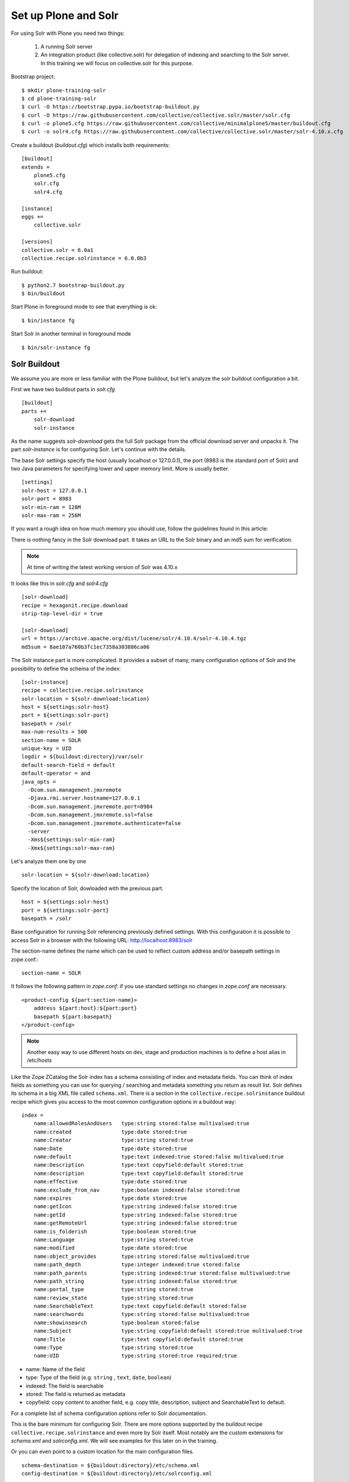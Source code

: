 *********************
Set up Plone and Solr
*********************

For using Solr with Plone you need two things:

 1) A running Solr server
 2) An integration product (like collective.solr) for delegation of indexing and searching to the Solr server.
    In this training we will focus on collective.solr for this purpose.

Bootstrap project::

  $ mkdir plone-training-solr
  $ cd plone-training-solr
  $ curl -O https://bootstrap.pypa.io/bootstrap-buildout.py
  $ curl -O https://raw.githubusercontent.com/collective/collective.solr/master/solr.cfg
  $ curl -o plone5.cfg https://raw.githubusercontent.com/collective/minimalplone5/master/buildout.cfg
  $ curl -o solr4.cfg https://raw.githubusercontent.com/collective/collective.solr/master/solr-4.10.x.cfg


Create a buildout (*buildout.cfg*) which installs both requirements::

    [buildout]
    extends =
        plone5.cfg
        solr.cfg
        solr4.cfg

    [instance]
    eggs +=
        collective.solr

    [versions]
    collective.solr = 6.0a1
    collective.recipe.solrinstance = 6.0.0b3


Run buildout::

  $ python2.7 bootstrap-buildout.py
  $ bin/buildout

Start Plone in foreground mode to see that everything is ok::

  $ bin/instance fg

Start Solr in another terminal in foreground mode ::

  $ bin/solr-instance fg

Solr Buildout
=============

We assume you are more or less familiar with the Plone buildout,
but let's analyze the solr buildout configuration a bit.

First we have two buildout parts in *solr.cfg* ::

    [buildout]
    parts +=
        solr-download
        solr-instance

As the name suggests *solr-download* gets the full Solr package from the official download server and unpacks it.
The part *solr-instance* is for configuring Solr. Let's continue with the details.

The base Solr settings specify the host (usually localhost or 127.0.0.1),
the port (8983 is the standard port of Solr)
and two Java parameters for specifying lower and upper memory limit.
More is usually better. ::

    [settings]
    solr-host = 127.0.0.1
    solr-port = 8983
    solr-min-ram = 128M
    solr-max-ram = 256M

If you want a rough idea on how much memory you should use,
follow the guidelines found in this article:

.. seealso:: https://lucidworks.com/2011/09/14/estimating-memory-and-storage-for-lucenesolr/

There is nothing fancy in the Solr download part.
It takes an URL to the Solr binary and an md5 sum for verification.

.. note:: At time of writing the latest working version of Solr was 4.10.x

It looks like this in *solr.cfg* and *solr4.cfg* ::

    [solr-download]
    recipe = hexagonit.recipe.download
    strip-top-level-dir = true

    [solr-download]
    url = https://archive.apache.org/dist/lucene/solr/4.10.4/solr-4.10.4.tgz
    md5sum = 8ae107a760b3fc1ec7358a303886ca06

The Solr instance part is more complicated.
It provides a subset of many,
many configuration options of Solr and the possibility to define the schema of the index::

    [solr-instance]
    recipe = collective.recipe.solrinstance
    solr-location = ${solr-download:location}
    host = ${settings:solr-host}
    port = ${settings:solr-port}
    basepath = /solr
    max-num-results = 500
    section-name = SOLR
    unique-key = UID
    logdir = ${buildout:directory}/var/solr
    default-search-field = default
    default-operator = and
    java_opts =
      -Dcom.sun.management.jmxremote
      -Djava.rmi.server.hostname=127.0.0.1
      -Dcom.sun.management.jmxremote.port=8984
      -Dcom.sun.management.jmxremote.ssl=false
      -Dcom.sun.management.jmxremote.authenticate=false
      -server
      -Xms${settings:solr-min-ram}
      -Xmx${settings:solr-max-ram}

Let's analyze them one by one ::

    solr-location = ${solr-download:location}

Specify the location of Solr, dowloaded with the previous part. ::

    host = ${settings:solr-host}
    port = ${settings:solr-port}
    basepath = /solr

Base configuration for running Solr referencing previously defined settings.
With this configuration it is possible to access Solr in a browser with the following URL:
http://localhost:8983/solr

The section-name defines the name which can be used to reflect custom address and/or basepath settings in zope.conf.::

    section-name = SOLR

It follows the following pattern in *zope.conf*:
if you use standard settings no changes in *zope.conf* are necessary. ::

    <product-config ${part:section-name}>
        address ${part:host}:${part:port}
        basepath ${part:basepath}
    </product-config>

.. note:: Another easy way to use different hosts on dev, stage and production
   machines is to define a host alias in /etc/hosts

Like the Zope ZCatalog the Solr index has a schema consisting of index and metadata fields.
You can think of index fields as something you can use for querying / searching and metadata something you return as result list.
Solr defines its schema in a big XML file called ``schema.xml``.
There is a section in the ``collective.recipe.solrinstance`` buildout recipe which gives you access to the most common configuration options in a buildout way::

    index =
        name:allowedRolesAndUsers   type:string stored:false multivalued:true
        name:created                type:date stored:true
        name:Creator                type:string stored:true
        name:Date                   type:date stored:true
        name:default                type:text indexed:true stored:false multivalued:true
        name:Description            type:text copyfield:default stored:true
        name:description            type:text copyfield:default stored:true
        name:effective              type:date stored:true
        name:exclude_from_nav       type:boolean indexed:false stored:true
        name:expires                type:date stored:true
        name:getIcon                type:string indexed:false stored:true
        name:getId                  type:string indexed:false stored:true
        name:getRemoteUrl           type:string indexed:false stored:true
        name:is_folderish           type:boolean stored:true
        name:Language               type:string stored:true
        name:modified               type:date stored:true
        name:object_provides        type:string stored:false multivalued:true
        name:path_depth             type:integer indexed:true stored:false
        name:path_parents           type:string indexed:true stored:false multivalued:true
        name:path_string            type:string indexed:false stored:true
        name:portal_type            type:string stored:true
        name:review_state           type:string stored:true
        name:SearchableText         type:text copyfield:default stored:false
        name:searchwords            type:string stored:false multivalued:true
        name:showinsearch           type:boolean stored:false
        name:Subject                type:string copyfield:default stored:true multivalued:true
        name:Title                  type:text copyfield:default stored:true
        name:Type                   type:string stored:true
        name:UID                    type:string stored:true required:true

- name: Name of the field
- type: Type of the field (e.g. ``string`` , ``text``, ``date``, ``boolean``)
- indexed: The field is searchable
- stored: The field is returned as metadata
- copyfield: copy content to another field, e.g. copy title, description, subject and SearchableText to default.

For a complete list of schema configuration options refer to Solr documentation.

.. seealso:: https://wiki.apache.org/solr/SchemaXml#Common_field_options

This is the bare minimum for configuring Solr. There are more options supported by the buildout
recipe ``collective.recipe.solrinstance`` and even more by Solr itself. Most notably are the custom
extensions for *schema.xml* and *solrconfig.xml*. We will see examples for this later on in the training.

Or you can even point to a custom location for the main configuration files. ::

  schema-destination = ${buildout:directory}/etc/schema.xml
  config-destination = ${buildout:directory}/etc/solrconfig.xml

After running the buildout,
which downloads and configures Solr and Plone we are ready to fire both servers.

Plone and Solr
==============

To activate Solr in Plone *collective.solr* needs to be activated as an addon in Plone.

Activating the Solr addon adds a configuration page to the controlpanel.
It can be accessed via <PORTAL_URL>/@@solr-controlpanel or via "Configuration" -> "Solr Settings"

Check: "Active", click "Save"

Activating Solr in the controlpanel activates a patch of Plones indexing
and search methods to use Solr for indexing and querying.

.. note:: Note that ZCatalog is not replaced but Solr is *additionally* used
   for indexing and searching.

Control panel configuration options
-----------------------------------

 - *Active* - Turn connection between Plone and Solr on/off.
 - *Host* - The host name of the Solr instance to be used. Defaults to 127.0.0.1
 - *Port* - The port of the Solr instance to be used. Defaults to 8983
 - *Base* - The base prefix of the Solr instance to be used. Defaults to /solr
 - *Asynchronous indexing* - Check to enable asynchronous indexing operations,
   which will improve Zope response times in return for not having the Solr
   index updated immediately.

 - *Automatic commit* - If enabled each index operation will cause a commit to be sent to Solr,
   which causes it to update its index.
   If you disable this,
   you need to configure commit policies on the Solr server side.

 - *Commit within*

Timeouts and search limit
'''''''''''''''''''''''''

 - Index timeout
 - Search timeout
 - Maximum search results

Search query configuration
'''''''''''''''''''''''''''

 - Required query parameters
 - Pattern for simple search queries
 - Default search facets
 - Filter query parameters
 - Slow query threshold
 - Effective date steps
 - Exclude user from allowedRolesAndUsers

Highlighting
'''''''''''''

https://wiki.apache.org/solr/HighlightingParameters

 - Highlighting fields
 - Highlight formatter: pre
 - Highlight formatter: post
 - Highlight Fragment Size


 - Default fields to be returned
 - Levensthein distance


Atomic updates and boosting
'''''''''''''''''''''''''''

 - Enable atomic updates
 - Python script for custom index boosting


With Solr activated, searching in Plone works like the following:

 - Search contains one of the fields set as required
   (which is normally the fulltext field *SearchableText*)
   -> Solr results are returned

 - Search does not contain all fields marked as required
   -> ZCatalog results are returned.
   Which is the case for rendering the navigation,
   folder contents, etc.

 - The search contains the stanza *use_solr=True*.
   -> Solr results are returned independent of the required fields.

Then you are ready for your first search.
Search for *Plone*.
You should get the frontpage as a result--which is not super awesome at the first place because we have this without Solr too--but it is the first step in utilizing the full power of Solr.

Configuration with ZCML
-----------------------

Another way to configure the connection is via ZCML.
You can use the following snippet to configure host, port und basepath: ::

  <configure xmlns:solr="http://namespaces.plone.org/solr">
    <solr:connection host="127.0.0.23" port="3898" base="/foo" />
  </configure>

The ZCML configuration takes predence over the configuration in the registry / control-panel.

Committing strategies
=====================

Synchronous immediately
-----------------------

The default commit strategy is to commit to Solr on every Zope commit.
This ensures an always up to date index but may come at cost of indexing time especially when doing batch operations like data import.

To use this behavior, turn **Automatic commit** ON in the Solr
controlpanel in Plone.

Synchronous batched
-------------------

Another commit strategy is to do timed commits in Solr.
This method is usually way faster but comes with the cost of index delays.

To use this behavior you have to do two things:

 - Turn **Automatic commit** OFF in the Solr controlpanel in Plone.
 - Set one or both of the following options in the Solr server configuration via the collective.recipe.solrinstance buildout recipe:

   - ``autoCommitMaxDocs`` - The number of updates that have occurred since the last commit.
   - ``autoCommitMaxTime`` - The number of milliseconds since the oldest uncommitted update.

Asynchronous
------------

The third commit stragey is to do full asynchronous commits.
This can be activated by setting the Flag **Asynchronous indexing** in the Solr control panel to ON.
This behavior is the most efficient in terms of Zope response time.
Since it is fire and forget the consistency could be harmed in midterm.
It is advisable to to a sync or full-index from time to time if you work with this strategy.

Additional information can be found in the Solr documentation:

.. seealso:: https://cwiki.apache.org/confluence/display/solr/UpdateHandlers+in+SolrConfig#UpdateHandlersinSolrConfig-commitWithin

Excercise
=========

Have a running Plone and Solr with collective.solr active and experiment with commit strategies.
